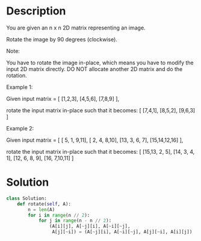 * Description
You are given an n x n 2D matrix representing an image.

Rotate the image by 90 degrees (clockwise).

Note:

You have to rotate the image in-place, which means you have to modify the input 2D matrix directly. DO NOT allocate another 2D matrix and do the rotation.

Example 1:

Given input matrix =
[
  [1,2,3],
  [4,5,6],
  [7,8,9]
],

rotate the input matrix in-place such that it becomes:
[
  [7,4,1],
  [8,5,2],
  [9,6,3]
]

Example 2:

Given input matrix =
[
  [ 5, 1, 9,11],
  [ 2, 4, 8,10],
  [13, 3, 6, 7],
  [15,14,12,16]
],

rotate the input matrix in-place such that it becomes:
[
  [15,13, 2, 5],
  [14, 3, 4, 1],
  [12, 6, 8, 9],
  [16, 7,10,11]
]

* Solution
#+begin_src python :results output
  class Solution:
      def rotate(self, A):
          n = len(A)
          for i in range(n // 2):
              for j in range(n - n // 2):
                  (A[i][j], A[~j][i], A[~i][~j],
                   A[j][~i]) = (A[~j][i], A[~i][~j], A[j][~i], A[i][j])
#+end_src
